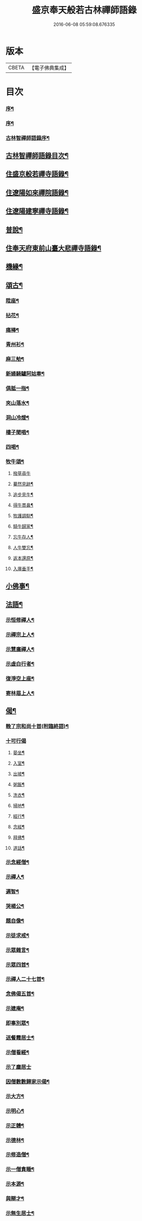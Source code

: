 #+TITLE: 盛京奉天般若古林禪師語錄 
#+DATE: 2016-06-08 05:59:08.676335

* 版本
 |     CBETA|【電子佛典集成】|

* 目次
*** [[file:KR6q0546_001.txt::001-0919a1][序¶]]
*** [[file:KR6q0546_001.txt::001-0919c2][序¶]]
*** [[file:KR6q0546_001.txt::001-0920b2][古林智禪師語錄序¶]]
** [[file:KR6q0546_001.txt::001-0920c12][古林智禪師語錄目次¶]]
** [[file:KR6q0546_001.txt::001-0921b5][住盛京般若禪寺語錄¶]]
** [[file:KR6q0546_002.txt::002-0925b4][住遼陽如來禪院語錄¶]]
** [[file:KR6q0546_003.txt::003-0928a4][住遼陽建寧禪寺語錄¶]]
** [[file:KR6q0546_003.txt::003-0930c14][普說¶]]
** [[file:KR6q0546_004.txt::004-0933a4][住奉天府東前山臺大悲禪寺語錄¶]]
** [[file:KR6q0546_004.txt::004-0935a22][機緣¶]]
** [[file:KR6q0546_004.txt::004-0935c22][頌古¶]]
*** [[file:KR6q0546_004.txt::004-0935c23][陞座¶]]
*** [[file:KR6q0546_004.txt::004-0935c26][拈花¶]]
*** [[file:KR6q0546_004.txt::004-0935c29][痛棒¶]]
*** [[file:KR6q0546_004.txt::004-0936a4][青州衫¶]]
*** [[file:KR6q0546_004.txt::004-0936a7][麻三觔¶]]
*** [[file:KR6q0546_004.txt::004-0936a10][新婦騎驢阿姑牽¶]]
*** [[file:KR6q0546_004.txt::004-0936a13][俱胝一指¶]]
*** [[file:KR6q0546_004.txt::004-0936a16][夾山落水¶]]
*** [[file:KR6q0546_004.txt::004-0936a19][洞山冷煖¶]]
*** [[file:KR6q0546_004.txt::004-0936a22][樓子聞唱¶]]
*** [[file:KR6q0546_004.txt::004-0936a25][四喝¶]]
*** [[file:KR6q0546_004.txt::004-0936a30][牧牛頌¶]]
**** [[file:KR6q0546_004.txt::004-0936a30][撥草尋牛]]
**** [[file:KR6q0546_004.txt::004-0936b4][驀然見跡¶]]
**** [[file:KR6q0546_004.txt::004-0936b7][追步見牛¶]]
**** [[file:KR6q0546_004.txt::004-0936b10][得牛貫鼻¶]]
**** [[file:KR6q0546_004.txt::004-0936b13][牧護調馴¶]]
**** [[file:KR6q0546_004.txt::004-0936b16][騎牛歸家¶]]
**** [[file:KR6q0546_004.txt::004-0936b19][忘牛存人¶]]
**** [[file:KR6q0546_004.txt::004-0936b22][人牛雙忘¶]]
**** [[file:KR6q0546_004.txt::004-0936b25][返本還原¶]]
**** [[file:KR6q0546_004.txt::004-0936b28][入廛垂手¶]]
** [[file:KR6q0546_004.txt::004-0936c12][小佛事¶]]
** [[file:KR6q0546_004.txt::004-0938a12][法語¶]]
*** [[file:KR6q0546_004.txt::004-0938a13][示恒修禪人¶]]
*** [[file:KR6q0546_004.txt::004-0938a24][示禪宗上人¶]]
*** [[file:KR6q0546_004.txt::004-0938b6][示慧廣禪人¶]]
*** [[file:KR6q0546_004.txt::004-0938b21][示虛白行者¶]]
*** [[file:KR6q0546_004.txt::004-0938c10][復淨空上座¶]]
*** [[file:KR6q0546_004.txt::004-0938c28][寄林眉上人¶]]
** [[file:KR6q0546_005.txt::005-0939b4][偈¶]]
*** [[file:KR6q0546_005.txt::005-0939b5][輓了宗和尚十首(附臨終語)¶]]
*** [[file:KR6q0546_005.txt::005-0939b29][十可行偈]]
**** [[file:KR6q0546_005.txt::005-0939c2][晏坐¶]]
**** [[file:KR6q0546_005.txt::005-0939c5][入室¶]]
**** [[file:KR6q0546_005.txt::005-0939c8][出坡¶]]
**** [[file:KR6q0546_005.txt::005-0939c11][粥飯¶]]
**** [[file:KR6q0546_005.txt::005-0939c14][洗衣¶]]
**** [[file:KR6q0546_005.txt::005-0939c17][掃地¶]]
**** [[file:KR6q0546_005.txt::005-0939c20][經行¶]]
**** [[file:KR6q0546_005.txt::005-0939c23][念經¶]]
**** [[file:KR6q0546_005.txt::005-0939c26][拜佛¶]]
**** [[file:KR6q0546_005.txt::005-0939c29][道話¶]]
*** [[file:KR6q0546_005.txt::005-0940a2][示念經僧¶]]
*** [[file:KR6q0546_005.txt::005-0940a5][示禪人¶]]
*** [[file:KR6q0546_005.txt::005-0940a17][遍智¶]]
*** [[file:KR6q0546_005.txt::005-0940a26][哭楊公¶]]
*** [[file:KR6q0546_005.txt::005-0940a29][題自像¶]]
*** [[file:KR6q0546_005.txt::005-0940b2][示徒求戒¶]]
*** [[file:KR6q0546_005.txt::005-0940b6][示眾雜言¶]]
*** [[file:KR6q0546_005.txt::005-0940c4][示眾四首¶]]
*** [[file:KR6q0546_005.txt::005-0940c13][示禪人二十七首¶]]
*** [[file:KR6q0546_005.txt::005-0941b8][念佛偈五首¶]]
*** [[file:KR6q0546_005.txt::005-0941b19][示建庵¶]]
*** [[file:KR6q0546_005.txt::005-0941b22][即事別眾¶]]
*** [[file:KR6q0546_005.txt::005-0941b25][送餐霞居士¶]]
*** [[file:KR6q0546_005.txt::005-0941b28][示僧看經¶]]
*** [[file:KR6q0546_005.txt::005-0941b30][示了塵居士]]
*** [[file:KR6q0546_005.txt::005-0941c4][因僧數數歸家示偈¶]]
*** [[file:KR6q0546_005.txt::005-0941c7][示大方¶]]
*** [[file:KR6q0546_005.txt::005-0941c10][示明心¶]]
*** [[file:KR6q0546_005.txt::005-0941c13][示正體¶]]
*** [[file:KR6q0546_005.txt::005-0941c16][示德林¶]]
*** [[file:KR6q0546_005.txt::005-0941c19][示修造僧¶]]
*** [[file:KR6q0546_005.txt::005-0941c22][示一僧貪睡¶]]
*** [[file:KR6q0546_005.txt::005-0941c25][示本源¶]]
*** [[file:KR6q0546_005.txt::005-0941c28][與辯才¶]]
*** [[file:KR6q0546_005.txt::005-0942a2][示無生居士¶]]
*** [[file:KR6q0546_005.txt::005-0942a5][送實常居士¶]]
*** [[file:KR6q0546_005.txt::005-0942a8][送常居士¶]]
*** [[file:KR6q0546_005.txt::005-0942a12][因士舉瑞巖主人以偈示之¶]]
*** [[file:KR6q0546_005.txt::005-0942a15][即事荅友¶]]
*** [[file:KR6q0546_005.txt::005-0942a18][看血書華嚴¶]]
*** [[file:KR6q0546_005.txt::005-0942a21][送慈林¶]]
*** [[file:KR6q0546_005.txt::005-0942a24][送別駕季公¶]]
*** [[file:KR6q0546_005.txt::005-0942a29][示全安¶]]
*** [[file:KR6q0546_005.txt::005-0942b2][示建庵¶]]
*** [[file:KR6q0546_005.txt::005-0942b5][送能仁老宿¶]]
*** [[file:KR6q0546_005.txt::005-0942b8][示無憂¶]]
*** [[file:KR6q0546_005.txt::005-0942b11][示洪居士¶]]
*** [[file:KR6q0546_005.txt::005-0942b14][示步步¶]]
*** [[file:KR6q0546_005.txt::005-0942b17][示正授¶]]
*** [[file:KR6q0546_005.txt::005-0942b20][示正融¶]]
*** [[file:KR6q0546_005.txt::005-0942b23][示正讓¶]]
*** [[file:KR6q0546_005.txt::005-0942b26][示正立¶]]
*** [[file:KR6q0546_005.txt::005-0942b29][示正續¶]]
*** [[file:KR6q0546_005.txt::005-0942c2][示正巡¶]]
*** [[file:KR6q0546_005.txt::005-0942c5][示正隨¶]]
*** [[file:KR6q0546_005.txt::005-0942c8][示正守¶]]
*** [[file:KR6q0546_005.txt::005-0942c11][示正節¶]]
*** [[file:KR6q0546_005.txt::005-0942c14][示正傳¶]]
*** [[file:KR6q0546_005.txt::005-0942c17][寄圓融¶]]
*** [[file:KR6q0546_005.txt::005-0942c19][參禪偈¶]]
** [[file:KR6q0546_006.txt::006-0944a4][偈¶]]
*** [[file:KR6q0546_006.txt::006-0944a5][除夕¶]]
*** [[file:KR6q0546_006.txt::006-0944a9][雪中示眾¶]]
*** [[file:KR6q0546_006.txt::006-0944a29][弔越公宿影堂]]
*** [[file:KR6q0546_006.txt::006-0944b4][因僧疑十念口占示之¶]]
*** [[file:KR6q0546_006.txt::006-0944b7][偶感示眾¶]]
*** [[file:KR6q0546_006.txt::006-0944b17][示徒¶]]
*** [[file:KR6q0546_006.txt::006-0944b21][示雲臺上人¶]]
*** [[file:KR6q0546_006.txt::006-0944b24][同寧一心印二大士除夕偶作¶]]
*** [[file:KR6q0546_006.txt::006-0944b29][前山臺大悲寺回祿廿年弟子輩欲恢復而力不¶]]
*** [[file:KR6q0546_006.txt::006-0944c7][示眾十首¶]]
*** [[file:KR6q0546_006.txt::006-0944c28][雙峰雜詠四首¶]]
*** [[file:KR6q0546_006.txt::006-0945a7][遇變途中寄徒¶]]
*** [[file:KR6q0546_006.txt::006-0945a11][二郎洞¶]]
*** [[file:KR6q0546_006.txt::006-0945a14][統山獨居¶]]
*** [[file:KR6q0546_006.txt::006-0945a18][思鄉¶]]
*** [[file:KR6q0546_006.txt::006-0945a21][九日¶]]
*** [[file:KR6q0546_006.txt::006-0945a24][塞外送楊公歸奉天¶]]
*** [[file:KR6q0546_006.txt::006-0945a28][送伏庵昆仲¶]]
*** [[file:KR6q0546_006.txt::006-0945b2][九月早雪¶]]
*** [[file:KR6q0546_006.txt::006-0945b5][送陳明英居士¶]]
*** [[file:KR6q0546_006.txt::006-0945b8][山賊侵擾僧無住處¶]]
*** [[file:KR6q0546_006.txt::006-0945b11][送人坐湯¶]]
*** [[file:KR6q0546_006.txt::006-0945b14][坐雪¶]]
*** [[file:KR6q0546_006.txt::006-0945b18][初至瀋陽寄住徽宗寺¶]]
*** [[file:KR6q0546_006.txt::006-0945b23][除夕¶]]
*** [[file:KR6q0546_006.txt::006-0945b26][寓瀋陽水雲庵與雪槎陳公同居¶]]
*** [[file:KR6q0546_006.txt::006-0945b30][勸雪槎陳公出世¶]]
*** [[file:KR6q0546_006.txt::006-0945c4][至關東廿載忽夢澹竹丈雪二老人¶]]
*** [[file:KR6q0546_006.txt::006-0945c8][七旬老僧要遊五臺一偈詰之¶]]
*** [[file:KR6q0546_006.txt::006-0945c12][適意歌¶]]
*** [[file:KR6q0546_006.txt::006-0945c20][是非歌¶]]
*** [[file:KR6q0546_006.txt::006-0946a6][石城¶]]
*** [[file:KR6q0546_006.txt::006-0946a10][梨皮隅西來庵偶成¶]]
*** [[file:KR6q0546_006.txt::006-0946a14][山居偈¶]]
** [[file:KR6q0546_006.txt::006-0949c2][行狀¶]]

* 卷
[[file:KR6q0546_001.txt][盛京奉天般若古林禪師語錄 1]]
[[file:KR6q0546_002.txt][盛京奉天般若古林禪師語錄 2]]
[[file:KR6q0546_003.txt][盛京奉天般若古林禪師語錄 3]]
[[file:KR6q0546_004.txt][盛京奉天般若古林禪師語錄 4]]
[[file:KR6q0546_005.txt][盛京奉天般若古林禪師語錄 5]]
[[file:KR6q0546_006.txt][盛京奉天般若古林禪師語錄 6]]

